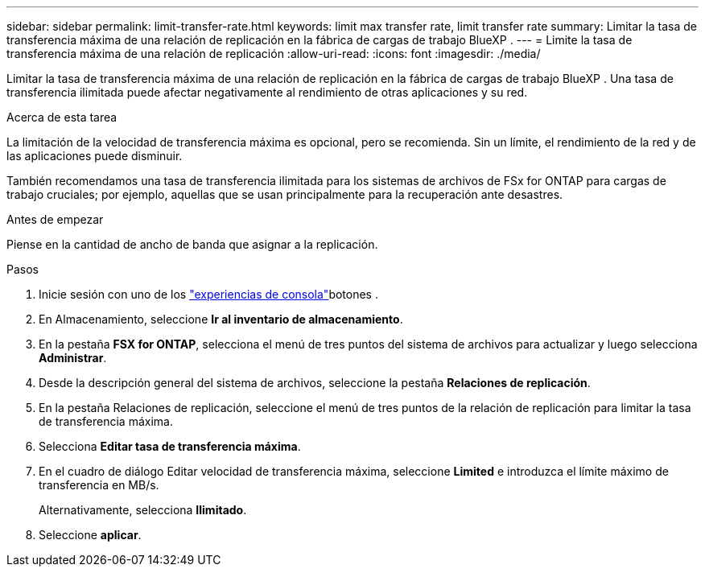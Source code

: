 ---
sidebar: sidebar 
permalink: limit-transfer-rate.html 
keywords: limit max transfer rate, limit transfer rate 
summary: Limitar la tasa de transferencia máxima de una relación de replicación en la fábrica de cargas de trabajo BlueXP . 
---
= Limite la tasa de transferencia máxima de una relación de replicación
:allow-uri-read: 
:icons: font
:imagesdir: ./media/


[role="lead"]
Limitar la tasa de transferencia máxima de una relación de replicación en la fábrica de cargas de trabajo BlueXP . Una tasa de transferencia ilimitada puede afectar negativamente al rendimiento de otras aplicaciones y su red.

.Acerca de esta tarea
La limitación de la velocidad de transferencia máxima es opcional, pero se recomienda. Sin un límite, el rendimiento de la red y de las aplicaciones puede disminuir.

También recomendamos una tasa de transferencia ilimitada para los sistemas de archivos de FSx for ONTAP para cargas de trabajo cruciales; por ejemplo, aquellas que se usan principalmente para la recuperación ante desastres.

.Antes de empezar
Piense en la cantidad de ancho de banda que asignar a la replicación.

.Pasos
. Inicie sesión con uno de los link:https://docs.netapp.com/us-en/workload-setup-admin/console-experiences.html["experiencias de consola"^]botones .
. En Almacenamiento, seleccione *Ir al inventario de almacenamiento*.
. En la pestaña *FSX for ONTAP*, selecciona el menú de tres puntos del sistema de archivos para actualizar y luego selecciona *Administrar*.
. Desde la descripción general del sistema de archivos, seleccione la pestaña *Relaciones de replicación*.
. En la pestaña Relaciones de replicación, seleccione el menú de tres puntos de la relación de replicación para limitar la tasa de transferencia máxima.
. Selecciona *Editar tasa de transferencia máxima*.
. En el cuadro de diálogo Editar velocidad de transferencia máxima, seleccione *Limited* e introduzca el límite máximo de transferencia en MB/s.
+
Alternativamente, selecciona *Ilimitado*.

. Seleccione *aplicar*.

